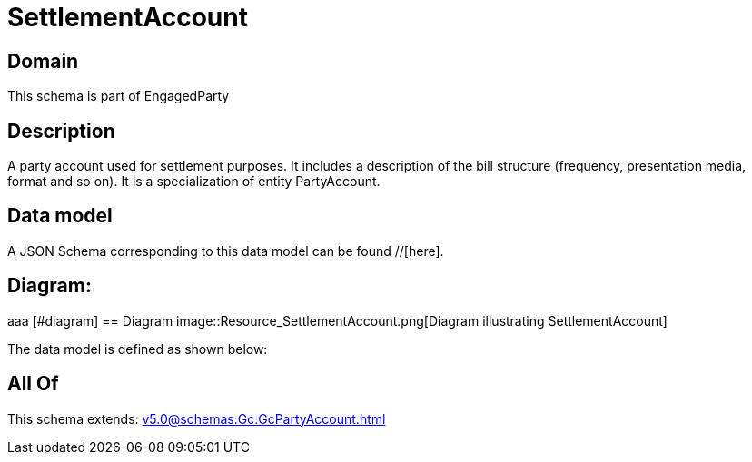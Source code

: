 = SettlementAccount

[#domain]
== Domain

This schema is part of EngagedParty

[#description]
== Description
A party account used for settlement purposes. It includes a description of the bill structure (frequency, presentation media, format and so on). It is a specialization of entity PartyAccount.


[#data_model]
== Data model

A JSON Schema corresponding to this data model can be found //[here].

== Diagram:
aaa
            [#diagram]
            == Diagram
            image::Resource_SettlementAccount.png[Diagram illustrating SettlementAccount]
            

The data model is defined as shown below:


[#all_of]
== All Of

This schema extends: xref:v5.0@schemas:Gc:GcPartyAccount.adoc[]
